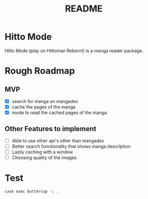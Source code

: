 #+title: README

* Hitto Mode
Hitto Mode (play on Hittoman Reborn!) is a manga reader package.

* Rough Roadmap
** MVP
- [X] search for manga on mangadex
- [X] cache the pages of the manga
- [X] mode to read the cached pages of the manga

** Other Features to implement
- [ ] Able to use other api's other than mangadex
- [ ] Better search functionality that shows manga description
- [ ] Lazily caching with a window
- [ ] Choosing quality of the images



* Test
#+begin_src sh
cask exec buttercup -L .
#+end_src

